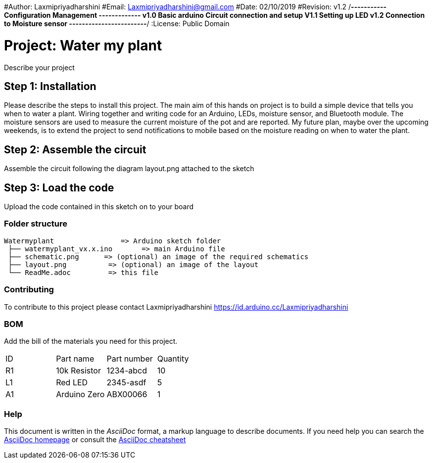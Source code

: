 ﻿#Author: Laxmipriyadharshini
#Email: Laxmipriyadharshini@gmail.com
#Date: 02/10/2019
#Revision: v1.2
/*----------- Configuration Management -------------
v1.0 Basic arduino Circuit connection and setup
V1.1 Setting up LED
v1.2 Connection to Moisture sensor
------------------------*/
:License: Public Domain

= Project: Water my plant

Describe your project

== Step 1: Installation
Please describe the steps to install this project.
The main aim of this hands on project is to build a simple device that tells you when to water a plant. Wiring together and writing code for an Arduino, LEDs, moisture sensor, and Bluetooth module. The moisture sensors are used to measure the current moisture of the pot and are reported. My future plan, maybe over the upcoming weekends, is to extend the project to send notifications to mobile based on the moisture reading on when to water the plant.

== Step 2: Assemble the circuit

Assemble the circuit following the diagram layout.png attached to the sketch


== Step 3: Load the code

Upload the code contained in this sketch on to your board

=== Folder structure


 Watermyplant                => Arduino sketch folder
  ├── watermyplant_vx.x.ino       => main Arduino file
  ├── schematic.png      => (optional) an image of the required schematics
  ├── layout.png          => (optional) an image of the layout
  └── ReadMe.adoc         => this file



=== Contributing
To contribute to this project please contact Laxmipriyadharshini https://id.arduino.cc/Laxmipriyadharshini

=== BOM
Add the bill of the materials you need for this project.

|===
| ID | Part name      | Part number | Quantity
| R1 | 10k Resistor   | 1234-abcd   | 10
| L1 | Red LED        | 2345-asdf   | 5
| A1 | Arduino Zero   | ABX00066    | 1
|===


=== Help
This document is written in the _AsciiDoc_ format, a markup language to describe documents.
If you need help you can search the http://www.methods.co.nz/asciidoc[AsciiDoc homepage]
or consult the http://powerman.name/doc/asciidoc[AsciiDoc cheatsheet]
